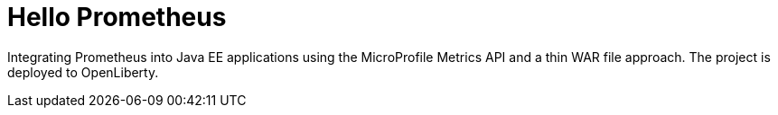 = Hello Prometheus

Integrating Prometheus into Java EE applications using the MicroProfile Metrics API and a thin WAR file approach.
The project is deployed to OpenLiberty.
